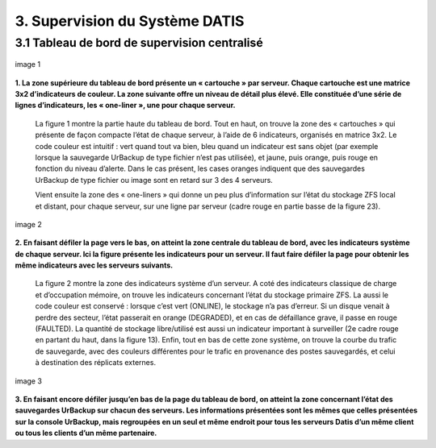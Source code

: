 .. role:: red

3. Supervision du Système DATIS
===============================


3.1 Tableau de bord de supervision centralisé
---------------------------------------------

.. figure:: ./Figure_Graf/1_Etat_global_Grafana_Annot.png
  :width: 480px
  :align: center

  image 1

**1. La zone supérieure du tableau de bord présente un « cartouche » par serveur. Chaque cartouche est une matrice 3x2 d’indicateurs de couleur. 
La zone suivante offre un niveau de détail plus élevé. Elle constituée d’une série de lignes d’indicateurs, les « one-liner », une pour chaque serveur.**


 La figure 1 montre la partie haute du tableau de bord. Tout en haut, on trouve la zone des « cartouches » qui présente de façon compacte 
 l’état de chaque serveur, à l’aide de 6 indicateurs, organisés en matrice 3x2. Le code couleur est intuitif : 
 vert quand tout va bien, bleu quand un indicateur est sans objet (par exemple lorsque la sauvegarde UrBackup de type fichier n’est pas utilisée), 
 et jaune, puis orange, puis rouge en fonction du niveau d’alerte. Dans le cas présent, les cases oranges indiquent que des sauvegardes UrBackup 
 de type fichier ou image sont en retard sur 3 des 4 serveurs.

 Vient ensuite la zone des « one-liners » qui donne un peu plus d’information sur l’état du stockage ZFS local et distant, 
 pour chaque serveur, sur une ligne par serveur (cadre rouge en partie basse de la figure 23).


.. figure:: ./Figure_Graf/2_Etat_Systeme_Annot.png
  :width: 480px
  :align: center

  image 2

**2. En faisant défiler la page vers le bas, on atteint la zone centrale du tableau de bord, avec les indicateurs système de chaque serveur.
Ici la figure présente les indicateurs pour un serveur. Il faut faire défiler la page pour obtenir les même indicateurs avec les serveurs suivants.**

 La figure 2 montre la zone des indicateurs système d’un serveur. A coté des indicateurs classique de charge et d’occupation mémoire, 
 on trouve les indicateurs concernant l’état du stockage primaire ZFS. La aussi le code couleur est conservé : lorsque c’est vert (ONLINE), 
 le stockage n’a pas d’erreur. Si un disque venait à perdre des secteur, l’état passerait en orange (DEGRADED), et en cas de défaillance grave, 
 il passe en rouge (FAULTED). La quantité de stockage libre/utilisé est aussi un indicateur important à surveiller 
 (2e cadre rouge en partant du haut, dans la figure 13). Enfin, tout en bas de cette zone système, on trouve la courbe du trafic de sauvegarde, 
 avec des couleurs différentes pour le trafic en provenance des postes sauvegardés, et celui à destination des réplicats externes.


.. figure:: ./Figure_Graf/3_Etat_Urbackup_Annot.png
  :width: 480px
  :align: center

  image 3

**3. En faisant encore défiler jusqu’en bas de la page du tableau de bord, on atteint la zone concernant l’état des sauvegardes UrBackup
sur chacun des serveurs. Les informations présentées sont les mêmes que celles présentées sur la console UrBackup, mais regroupées
en un seul et même endroit pour tous les serveurs Datis d’un même client ou tous les clients d’un même partenaire.**



 
